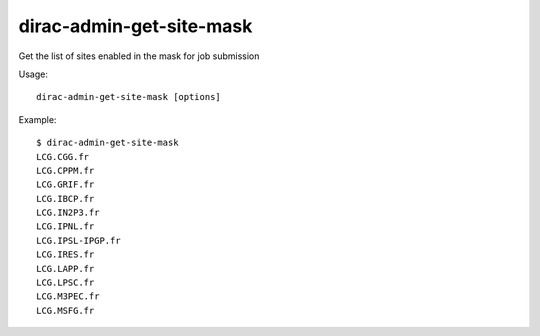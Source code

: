 ================================
dirac-admin-get-site-mask
================================

Get the list of sites enabled in the mask for job submission

Usage::

   dirac-admin-get-site-mask [options]

 

Example::

  $ dirac-admin-get-site-mask
  LCG.CGG.fr
  LCG.CPPM.fr
  LCG.GRIF.fr
  LCG.IBCP.fr
  LCG.IN2P3.fr
  LCG.IPNL.fr
  LCG.IPSL-IPGP.fr
  LCG.IRES.fr
  LCG.LAPP.fr
  LCG.LPSC.fr
  LCG.M3PEC.fr
  LCG.MSFG.fr

